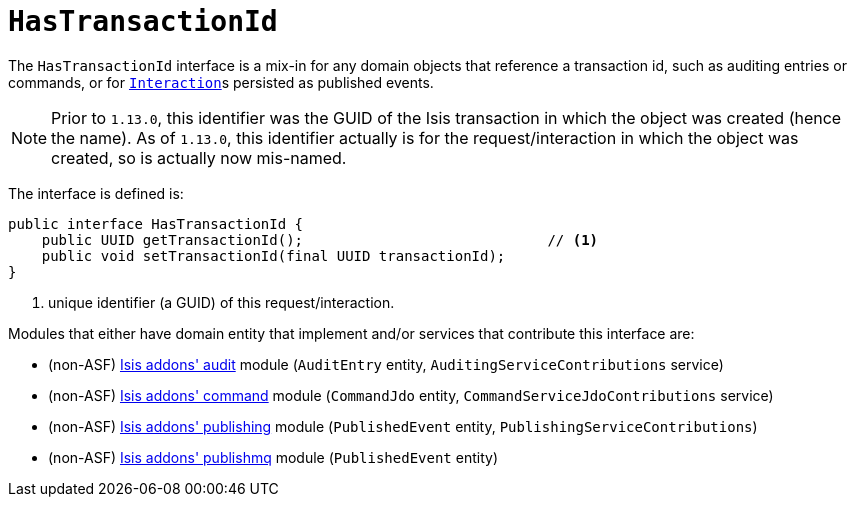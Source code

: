 [[_rgcms_classes_mixins_HasTransactionId]]
= `HasTransactionId`
:Notice: Licensed to the Apache Software Foundation (ASF) under one or more contributor license agreements. See the NOTICE file distributed with this work for additional information regarding copyright ownership. The ASF licenses this file to you under the Apache License, Version 2.0 (the "License"); you may not use this file except in compliance with the License. You may obtain a copy of the License at. http://www.apache.org/licenses/LICENSE-2.0 . Unless required by applicable law or agreed to in writing, software distributed under the License is distributed on an "AS IS" BASIS, WITHOUT WARRANTIES OR  CONDITIONS OF ANY KIND, either express or implied. See the License for the specific language governing permissions and limitations under the License.
:_basedir: ../../
:_imagesdir: images/


The `HasTransactionId` interface is a mix-in for any domain objects that reference a transaction id, such as
auditing entries or commands, or for xref:rgsvc.adoc#_rgsvc_api_InteractionContext[``Interaction``]s persisted as
published events.

[NOTE]
====
Prior to `1.13.0`, this identifier was the GUID of the Isis transaction in which the object was created (hence the
name).  As of `1.13.0`, this identifier actually is for the request/interaction in which the object was created, so is
actually now mis-named.
====

The interface is defined is:

[source,java]
----
public interface HasTransactionId {
    public UUID getTransactionId();                             // <1>
    public void setTransactionId(final UUID transactionId);
}
----
<1> unique identifier (a GUID) of this request/interaction.


Modules that either have domain entity that implement and/or services that contribute this interface are:

* (non-ASF) http://github.com/isisaddons/isis-module-audit[Isis addons' audit] module (`AuditEntry` entity, `AuditingServiceContributions` service)
* (non-ASF) http://github.com/isisaddons/isis-module-command[Isis addons' command] module (`CommandJdo` entity, `CommandServiceJdoContributions` service)
* (non-ASF) http://github.com/isisaddons/isis-module-publishing[Isis addons' publishing] module (`PublishedEvent` entity, `PublishingServiceContributions`)
* (non-ASF) http://github.com/isisaddons/isis-module-publishmq[Isis addons' publishmq] module (`PublishedEvent` entity)


